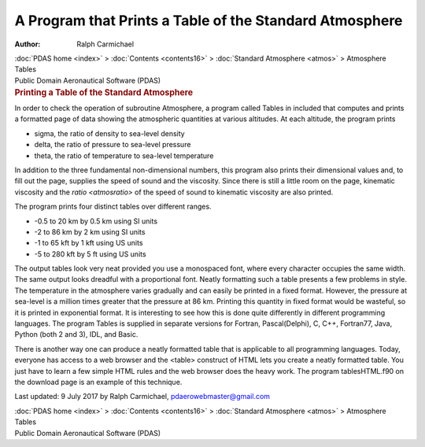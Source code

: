 ========================================================
A Program that Prints a Table of the Standard Atmosphere
========================================================

:Author: Ralph Carmichael

.. container:: crumb

   :doc:`PDAS home <index>` > :doc:`Contents <contents16>` >
   :doc:`Standard Atmosphere <atmos>` > Atmosphere Tables

.. container:: newbanner

   Public Domain Aeronautical Software (PDAS)  

.. container::
   :name: header

   .. rubric:: Printing a Table of the Standard Atmosphere
      :name: printing-a-table-of-the-standard-atmosphere

In order to check the operation of subroutine Atmosphere, a program
called Tables in included that computes and prints a formatted page of
data showing the atmospheric quantities at various altitudes. At each
altitude, the program prints

-  sigma, the ratio of density to sea-level density
-  delta, the ratio of pressure to sea-level pressure
-  theta, the ratio of temperature to sea-level temperature

In addition to the three fundamental non-dimensional numbers, this
program also prints their dimensional values and, to fill out the page,
supplies the speed of sound and the viscosity. Since there is still a
little room on the page, kinematic viscosity and the
`ratio <atmosratio>` of the speed of sound to kinematic viscosity
are also printed.

The program prints four distinct tables over different ranges.

-  -0.5 to 20 km by 0.5 km using SI units
-  -2 to 86 km by 2 km using SI units
-  -1 to 65 kft by 1 kft using US units
-  -5 to 280 kft by 5 ft using US units

The output tables look very neat provided you use a monospaced font,
where every character occupies the same width. The same output looks
dreadful with a proportional font. Neatly formatting such a table
presents a few problems in style. The temperature in the atmosphere
varies gradually and can easily be printed in a fixed format. However,
the pressure at sea-level is a million times greater that the pressure
at 86 km. Printing this quantity in fixed format would be wasteful, so
it is printed in exponential format. It is interesting to see how this
is done quite differently in different programming languages. The
program Tables is supplied in separate versions for Fortran,
Pascal(Delphi), C, C++, Fortran77, Java, Python (both 2 and 3), IDL, and
Basic.

There is another way one can produce a neatly formatted table that is
applicable to all programming languages. Today, everyone has access to a
web browser and the <table> construct of HTML lets you create a neatly
formatted table. You just have to learn a few simple HTML rules and the
web browser does the heavy work. The program tablesHTML.f90 on the
download page is an example of this technique.



Last updated: 9 July 2017 by Ralph Carmichael, pdaerowebmaster@gmail.com

.. container:: crumb

   :doc:`PDAS home <index>` > :doc:`Contents <contents16>` >
   :doc:`Standard Atmosphere <atmos>` > Atmosphere Tables

.. container:: newbanner

   Public Domain Aeronautical Software (PDAS)  
